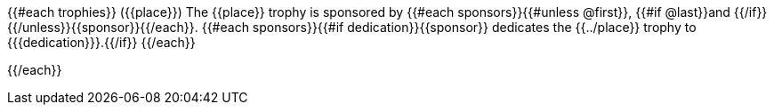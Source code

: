 {{#each trophies}}
({{place}}) The {{place}} trophy is sponsored by {{#each sponsors}}{{#unless @first}}, {{#if @last}}and {{/if}}{{/unless}}{{sponsor}}{{/each}}.
{{#each sponsors}}{{#if dedication}}{{sponsor}} dedicates the {{../place}} trophy to {{{dedication}}}.{{/if}}
{{/each}}


{{/each}}